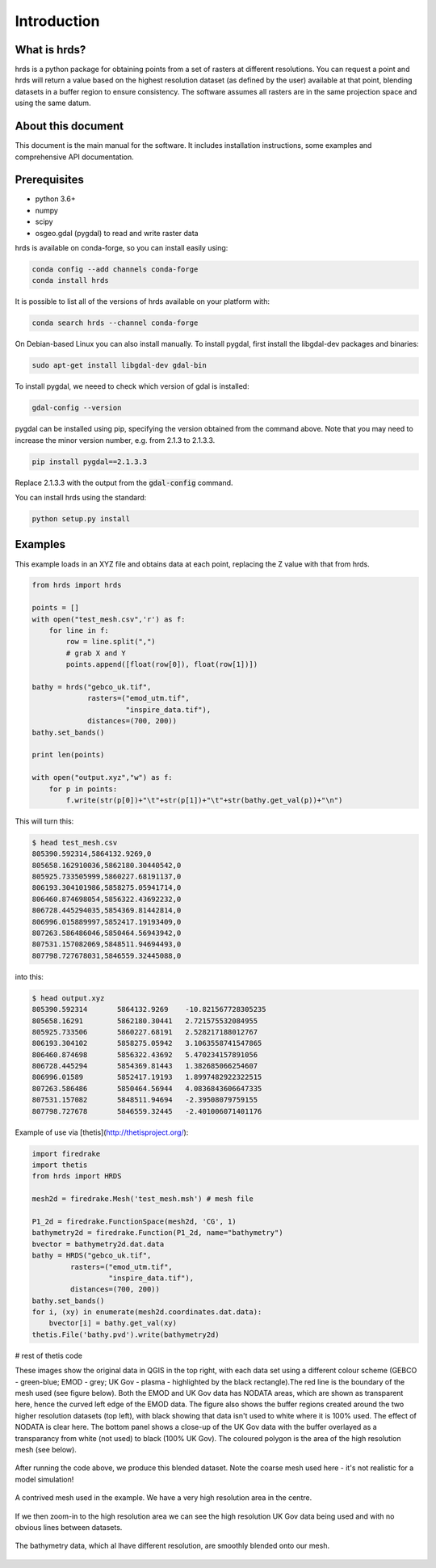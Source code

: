 Introduction
============

What is hrds?
-------------

hrds is a python package for obtaining points from a set of rasters at different resolutions.
You can request a point and hrds will return a value based on the highest resolution dataset
(as defined by the user) available at that point, blending datasets in a buffer region to ensure
consistency. The software assumes all rasters are in the same projection space and using the same datum.

About this document
-------------------

This document is the main manual for the software. It includes installation instructions,
some examples and comprehensive API documentation.

Prerequisites
-------------
* python 3.6+
* numpy
* scipy
* osgeo.gdal (pygdal) to read and write raster data

hrds is available on conda-forge, so you can install easily using:

.. code-block:: bash

    conda config --add channels conda-forge
    conda install hrds

It is possible to list all of the versions of hrds available on your platform with:

.. code-block:: bash

    conda search hrds --channel conda-forge

On Debian-based Linux you can also install manually. To install pygdal,
first install the libgdal-dev packages and binaries:

.. code-block:: bash

    sudo apt-get install libgdal-dev gdal-bin

To install pygdal, we neeed to check which version of gdal is installed:

.. code-block:: bash

    gdal-config --version

pygdal can be installed using pip, specifying the version obtained from the command above.
Note that you may need to increase the minor version number,
e.g. from 2.1.3 to 2.1.3.3.

.. code-block:: bash

    pip install pygdal==2.1.3.3

Replace 2.1.3.3 with the output from the :code:`gdal-config` command.

You can install hrds using the standard:

.. code-block:: bash

    python setup.py install


Examples
---------------

This example loads in an XYZ file and obtains data at each point,
replacing the Z value with that from hrds.

.. code-block:: python

    from hrds import hrds

    points = []
    with open("test_mesh.csv",'r') as f:
        for line in f:
            row = line.split(",")
            # grab X and Y
            points.append([float(row[0]), float(row[1])])

    bathy = hrds("gebco_uk.tif",
                 rasters=("emod_utm.tif",
                          "inspire_data.tif"),
                 distances=(700, 200))
    bathy.set_bands()

    print len(points)

    with open("output.xyz","w") as f:
        for p in points:
            f.write(str(p[0])+"\t"+str(p[1])+"\t"+str(bathy.get_val(p))+"\n")


This will turn this:

.. code-block:: none

    $ head test_mesh.csv
    805390.592314,5864132.9269,0
    805658.162910036,5862180.30440542,0
    805925.733505999,5860227.68191137,0
    806193.304101986,5858275.05941714,0
    806460.874698054,5856322.43692232,0
    806728.445294035,5854369.81442814,0
    806996.015889997,5852417.19193409,0
    807263.586486046,5850464.56943942,0
    807531.157082069,5848511.94694493,0
    807798.727678031,5846559.32445088,0


into this:

.. code-block:: none

    $ head output.xyz
    805390.592314	5864132.9269	-10.821567728305235
    805658.16291	5862180.30441	2.721575532084955
    805925.733506	5860227.68191	2.528217188012767
    806193.304102	5858275.05942	3.1063558741547865
    806460.874698	5856322.43692	5.470234157891056
    806728.445294	5854369.81443	1.382685066254607
    806996.01589	5852417.19193	1.8997482922322515
    807263.586486	5850464.56944	4.0836843606647335
    807531.157082	5848511.94694	-2.39508079759155
    807798.727678	5846559.32445	-2.401006071401176



Example of use via [thetis](http://thetisproject.org/):

.. code-block:: python

    import firedrake
    import thetis
    from hrds import HRDS

    mesh2d = firedrake.Mesh('test_mesh.msh') # mesh file

    P1_2d = firedrake.FunctionSpace(mesh2d, 'CG', 1)
    bathymetry2d = firedrake.Function(P1_2d, name="bathymetry")
    bvector = bathymetry2d.dat.data
    bathy = HRDS("gebco_uk.tif", 
             rasters=("emod_utm.tif", 
                      "inspire_data.tif"), 
             distances=(700, 200))
    bathy.set_bands()
    for i, (xy) in enumerate(mesh2d.coordinates.dat.data):
        bvector[i] = bathy.get_val(xy)
    thetis.File('bathy.pvd').write(bathymetry2d)

# rest of thetis code


These images show the original data in QGIS in the top right, with each data set using a different colour scheme (GEBCO - green-blue; EMOD - grey; UK Gov - plasma - highlighted by the black rectangle).The red line is the boundary of the mesh used (see figure below). Both the EMOD and UK Gov data has NODATA areas, which are shown as transparent here, hence the curved left edge of the EMOD data.  The figure also shows the buffer regions created around the two higher resolution datasets (top left), with black showing that data isn't used to white where it is 100% used. The effect of NODATA is clear here. The bottom panel shows a close-up of the UK Gov data with the buffer overlayed as a transparancy from white (not used) to black (100% UK Gov). The coloured polygon is the area of the high resolution mesh (see below).


.. figure:: raster_data.png
    :align: center
    :alt: Overview of raster data used in examples
    :figclass: align-center

After running the code above, we produce this blended dataset. Note the coarse mesh used here - it's not realistic for a model simulation!


.. figure:: mesh_bathy_all.png
    :align: center
    :alt: The example mesh
    :figclass: align-center

    A contrived mesh used in the example. We have a very high resolution area in the centre.

If we then zoom-in to the high resolution area we can see the high resolution UK Gov data being used and with no obvious lines between datasets.

.. figure:: mesh_bathy.png
    :align: center
    :alt: Bathymetry data blended on the mesh
    :figclass: align-center

    The bathymetry data, which al lhave different resolution, are smoothly blended onto our mesh.


